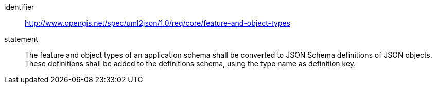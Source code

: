 [requirement]
====
[%metadata]
identifier:: http://www.opengis.net/spec/uml2json/1.0/req/core/feature-and-object-types
statement:: The feature and object types of an application schema shall be converted to JSON Schema definitions of JSON objects. These definitions shall be added to the definitions schema, using the type name as definition key.

====

